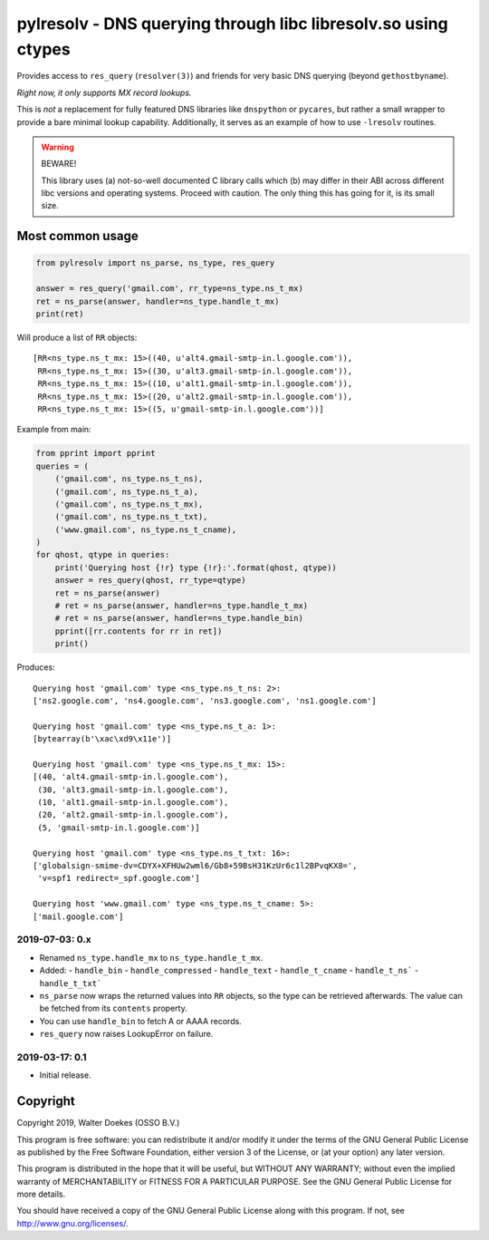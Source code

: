pylresolv - DNS querying through libc libresolv.so using ctypes
===============================================================

Provides access to ``res_query`` (``resolver(3)``) and friends for very
basic DNS querying (beyond ``gethostbyname``).

*Right now, it only supports MX record lookups.*

This is *not* a replacement for fully featured DNS libraries like
``dnspython`` or ``pycares``, but rather a small wrapper to provide a bare
minimal lookup capability. Additionally, it serves as an example of how
to use ``-lresolv`` routines.

.. warning:: BEWARE!

    This library uses (a) not-so-well documented C library calls which
    (b) may differ in their ABI across different libc versions and
    operating systems. Proceed with caution. The only thing this has
    going for it, is its small size.


Most common usage
-----------------

.. code-block:: python

    from pylresolv import ns_parse, ns_type, res_query

    answer = res_query('gmail.com', rr_type=ns_type.ns_t_mx)
    ret = ns_parse(answer, handler=ns_type.handle_t_mx)
    print(ret)

Will produce a list of ``RR`` objects::

    [RR<ns_type.ns_t_mx: 15>((40, u'alt4.gmail-smtp-in.l.google.com')),
     RR<ns_type.ns_t_mx: 15>((30, u'alt3.gmail-smtp-in.l.google.com')),
     RR<ns_type.ns_t_mx: 15>((10, u'alt1.gmail-smtp-in.l.google.com')),
     RR<ns_type.ns_t_mx: 15>((20, u'alt2.gmail-smtp-in.l.google.com')),
     RR<ns_type.ns_t_mx: 15>((5, u'gmail-smtp-in.l.google.com'))]

Example from main:

.. code-block:: python

    from pprint import pprint
    queries = (
        ('gmail.com', ns_type.ns_t_ns),
        ('gmail.com', ns_type.ns_t_a),
        ('gmail.com', ns_type.ns_t_mx),
        ('gmail.com', ns_type.ns_t_txt),
        ('www.gmail.com', ns_type.ns_t_cname),
    )
    for qhost, qtype in queries:
        print('Querying host {!r} type {!r}:'.format(qhost, qtype))
        answer = res_query(qhost, rr_type=qtype)
        ret = ns_parse(answer)
        # ret = ns_parse(answer, handler=ns_type.handle_t_mx)
        # ret = ns_parse(answer, handler=ns_type.handle_bin)
        pprint([rr.contents for rr in ret])
        print()

Produces::

    Querying host 'gmail.com' type <ns_type.ns_t_ns: 2>:
    ['ns2.google.com', 'ns4.google.com', 'ns3.google.com', 'ns1.google.com']

    Querying host 'gmail.com' type <ns_type.ns_t_a: 1>:
    [bytearray(b'\xac\xd9\x11e')]

    Querying host 'gmail.com' type <ns_type.ns_t_mx: 15>:
    [(40, 'alt4.gmail-smtp-in.l.google.com'),
     (30, 'alt3.gmail-smtp-in.l.google.com'),
     (10, 'alt1.gmail-smtp-in.l.google.com'),
     (20, 'alt2.gmail-smtp-in.l.google.com'),
     (5, 'gmail-smtp-in.l.google.com')]

    Querying host 'gmail.com' type <ns_type.ns_t_txt: 16>:
    ['globalsign-smime-dv=CDYX+XFHUw2wml6/Gb8+59BsH31KzUr6c1l2BPvqKX8=',
     'v=spf1 redirect=_spf.google.com']

    Querying host 'www.gmail.com' type <ns_type.ns_t_cname: 5>:
    ['mail.google.com']


2019-07-03: 0.x
~~~~~~~~~~~~~~~

- Renamed ``ns_type.handle_mx`` to ``ns_type.handle_t_mx``.
- Added:
  - ``handle_bin``
  - ``handle_compressed``
  - ``handle_text``
  - ``handle_t_cname``
  - ``handle_t_ns```
  - ``handle_t_txt```
- ``ns_parse`` now wraps the returned values into ``RR`` objects, so the
  type can be retrieved afterwards. The value can be fetched from its
  ``contents`` property.
- You can use ``handle_bin`` to fetch A or AAAA records.
- ``res_query`` now raises LookupError on failure.


2019-03-17: 0.1
~~~~~~~~~~~~~~~

- Initial release.


Copyright
---------

Copyright 2019, Walter Doekes (OSSO B.V.)

This program is free software: you can redistribute it and/or modify it
under the terms of the GNU General Public License as published by the
Free Software Foundation, either version 3 of the License, or (at your
option) any later version.

This program is distributed in the hope that it will be useful, but
WITHOUT ANY WARRANTY; without even the implied warranty of
MERCHANTABILITY or FITNESS FOR A PARTICULAR PURPOSE. See the GNU General
Public License for more details.

You should have received a copy of the GNU General Public License along
with this program. If not, see http://www.gnu.org/licenses/.
